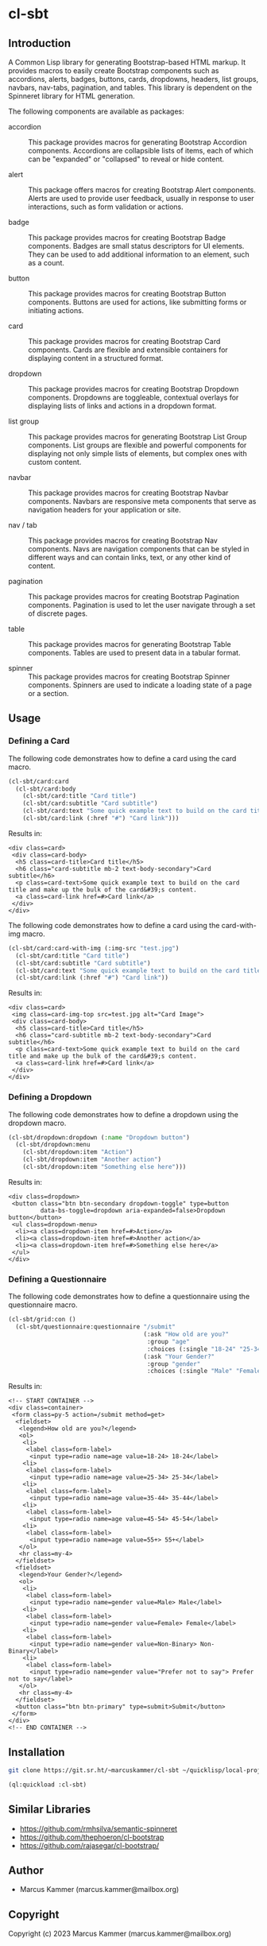 #+author: Marcus Kammer
#+email: marcus.kammer@mailbox.org
#+options: toc:nil

* cl-sbt

** Introduction

A Common Lisp library for generating Bootstrap-based HTML markup. It provides
macros to easily create Bootstrap components such as accordions, alerts,
badges, buttons, cards, dropdowns, headers, list groups, navbars, nav-tabs,
pagination, and tables. This library is dependent on the Spinneret library for
HTML generation.

The following components are available as packages:

- accordion :: This package provides macros for generating Bootstrap Accordion
  components. Accordions are collapsible lists of items, each of which can be
  "expanded" or "collapsed" to reveal or hide content.

- alert :: This package offers macros for creating Bootstrap Alert components.
  Alerts are used to provide user feedback, usually in response to user
  interactions, such as form validation or actions.

- badge :: This package provides macros for creating Bootstrap Badge
  components. Badges are small status descriptors for UI elements. They can be
  used to add additional information to an element, such as a count.

- button :: This package provides macros for creating Bootstrap Button
  components. Buttons are used for actions, like submitting forms or initiating
  actions.

- card :: This package provides macros for creating Bootstrap Card components.
  Cards are flexible and extensible containers for displaying content in a
  structured format.

- dropdown :: This package provides macros for creating Bootstrap Dropdown
  components. Dropdowns are toggleable, contextual overlays for displaying
  lists of links and actions in a dropdown format.

- list group :: This package provides macros for generating Bootstrap List
  Group components. List groups are flexible and powerful components for
  displaying not only simple lists of elements, but complex ones with custom
  content.

- navbar :: This package provides macros for creating Bootstrap Navbar
  components. Navbars are responsive meta components that serve as navigation
  headers for your application or site.

- nav / tab :: This package provides macros for creating Bootstrap Nav
  components. Navs are navigation components that can be styled in different
  ways and can contain links, text, or any other kind of content.

- pagination :: This package provides macros for creating Bootstrap Pagination
  components. Pagination is used to let the user navigate through a set of
  discrete pages.

- table :: This package provides macros for generating Bootstrap Table
  components. Tables are used to present data in a tabular format.

- spinner :: This package provides macros for creating Bootstrap Spinner
  components. Spinners are used to indicate a loading state of a page or a
  section.

** Usage

*** Defining a Card

The following code demonstrates how to define a card using the card macro.

#+begin_src lisp :results output :exports both :eval no-export
  (cl-sbt/card:card
    (cl-sbt/card:body
      (cl-sbt/card:title "Card title")
      (cl-sbt/card:subtitle "Card subtitle")
      (cl-sbt/card:text "Some quick example text to build on the card title and make up the bulk of the card's content.")
      (cl-sbt/card:link (:href "#") "Card link")))
#+end_src

Results in:

#+RESULTS:
: <div class=card>
:  <div class=card-body>
:   <h5 class=card-title>Card title</h5>
:   <h6 class="card-subtitle mb-2 text-body-secondary">Card subtitle</h6>
:   <p class=card-text>Some quick example text to build on the card title and make up the bulk of the card&#39;s content.
:   <a class=card-link href=#>Card link</a>
:  </div>
: </div>

The following code demonstrates how to define a card using the card-with-img macro.

#+begin_src lisp :results output :exports both :eval no-export
  (cl-sbt/card:card-with-img (:img-src "test.jpg")
    (cl-sbt/card:title "Card title")
    (cl-sbt/card:subtitle "Card subtitle")
    (cl-sbt/card:text "Some quick example text to build on the card title and make up the bulk of the card's content.")
    (cl-sbt/card:link (:href "#") "Card link"))
#+end_src

Results in:

#+RESULTS:
: <div class=card>
:  <img class=card-img-top src=test.jpg alt="Card Image">
:  <div class=card-body>
:   <h5 class=card-title>Card title</h5>
:   <h6 class="card-subtitle mb-2 text-body-secondary">Card subtitle</h6>
:   <p class=card-text>Some quick example text to build on the card title and make up the bulk of the card&#39;s content.
:   <a class=card-link href=#>Card link</a>
:  </div>
: </div>

*** Defining a Dropdown

The following code demonstrates how to define a dropdown using the dropdown
macro.

#+begin_src lisp :results output :exports both :eval no-export
  (cl-sbt/dropdown:dropdown (:name "Dropdown button")
    (cl-sbt/dropdown:menu
      (cl-sbt/dropdown:item "Action")
      (cl-sbt/dropdown:item "Another action")
      (cl-sbt/dropdown:item "Something else here")))
#+end_src

Results in:

#+RESULTS:
: <div class=dropdown>
:  <button class="btn btn-secondary dropdown-toggle" type=button
:          data-bs-toggle=dropdown aria-expanded=false>Dropdown button</button>
:  <ul class=dropdown-menu>
:   <li><a class=dropdown-item href=#>Action</a>
:   <li><a class=dropdown-item href=#>Another action</a>
:   <li><a class=dropdown-item href=#>Something else here</a>
:  </ul>
: </div>

*** Defining a Questionnaire

The following code demonstrates how to define a questionnaire using the
questionnaire macro.

#+begin_src lisp :results output :export both :eval no-export
  (cl-sbt/grid:con ()
    (cl-sbt/questionnaire:questionnaire "/submit"
                                        (:ask "How old are you?"
                                         :group "age"
                                         :choices (:single "18-24" "25-34" "35-44" "45-54" "55+"))
                                        (:ask "Your Gender?"
                                         :group "gender"
                                         :choices (:single "Male" "Female" "Non-Binary" "Prefer not to say"))))
#+end_src

Results in:

#+RESULTS:
#+begin_example
<!-- START CONTAINER -->
<div class=container>
 <form class=py-5 action=/submit method=get>
  <fieldset>
   <legend>How old are you?</legend>
   <ol>
    <li>
     <label class=form-label>
      <input type=radio name=age value=18-24> 18-24</label>
    <li>
     <label class=form-label>
      <input type=radio name=age value=25-34> 25-34</label>
    <li>
     <label class=form-label>
      <input type=radio name=age value=35-44> 35-44</label>
    <li>
     <label class=form-label>
      <input type=radio name=age value=45-54> 45-54</label>
    <li>
     <label class=form-label>
      <input type=radio name=age value=55+> 55+</label>
   </ol>
   <hr class=my-4>
  </fieldset>
  <fieldset>
   <legend>Your Gender?</legend>
   <ol>
    <li>
     <label class=form-label>
      <input type=radio name=gender value=Male> Male</label>
    <li>
     <label class=form-label>
      <input type=radio name=gender value=Female> Female</label>
    <li>
     <label class=form-label>
      <input type=radio name=gender value=Non-Binary> Non-Binary</label>
    <li>
     <label class=form-label>
      <input type=radio name=gender value="Prefer not to say"> Prefer not to say</label>
   </ol>
   <hr class=my-4>
  </fieldset>
  <button class="btn btn-primary" type=submit>Submit</button>
 </form>
</div>
<!-- END CONTAINER -->
#+end_example

** Installation

#+begin_src bash
  git clone https://git.sr.ht/~marcuskammer/cl-sbt ~/quicklisp/local-projects/cl-sbt/
#+end_src

#+begin_src lisp
  (ql:quickload :cl-sbt)
#+end_src

** Similar Libraries
- https://github.com/rmhsilva/semantic-spinneret
- https://github.com/thephoeron/cl-bootstrap
- https://github.com/rajasegar/cl-bootstrap/
** Author

- Marcus Kammer (marcus.kammer@mailbox.org)

** Copyright

Copyright (c) 2023 Marcus Kammer (marcus.kammer@mailbox.org)
